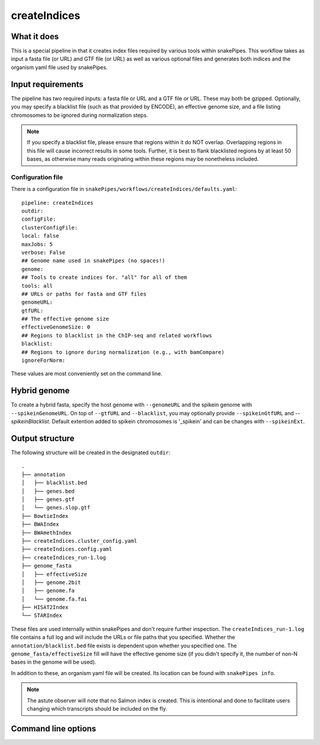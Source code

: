 .. _createIndices:

createIndices
=============

What it does
------------

This is a special pipeline in that it creates index files required by various tools within snakePipes. This workflow takes as input a fasta file (or URL) and GTF file (or URL) as well as various optional files and generates both indices and the organism yaml file used by snakePipes.

.. image:: ../images/createIndices_pipeline.png

Input requirements
------------------

The pipeline has two required inputs: a fasta file or URL and a GTF file or URL. These may both be gzipped. Optionally, you may specify a blacklist file (such as that provided by ENCODE), an effective genome size, and a file listing chromosomes to be ignored during normalization steps.

.. note:: If you specify a blacklist file, please ensure that regions within it do NOT overlap. Overlapping regions in this file will cause incorrect results in some tools. Further, it is best to flank blacklisted regions by at least 50 bases, as otherwise many reads originating within these regions may be nonetheless included.

Configuration file
~~~~~~~~~~~~~~~~~~

There is a configuration file in ``snakePipes/workflows/createIndices/defaults.yaml``::

    pipeline: createIndices
    outdir:
    configFile:
    clusterConfigFile:
    local: false
    maxJobs: 5
    verbose: False
    ## Genome name used in snakePipes (no spaces!)
    genome:
    ## Tools to create indices for. "all" for all of them
    tools: all
    ## URLs or paths for fasta and GTF files
    genomeURL:
    gtfURL:
    ## The effective genome size
    effectiveGenomeSize: 0
    ## Regions to blacklist in the ChIP-seq and related workflows
    blacklist:
    ## Regions to ignore during normalization (e.g., with bamCompare)
    ignoreForNorm:

These values are most conveniently set on the command line.

Hybrid genome
-------------

To create a hybrid fasta, specify the host genome with ``--genomeURL`` and the spikein genome with ``--spikeinGenomeURL``. On top of ``--gtfURL`` and ``--blacklist``, you may optionally provide ``--spikeinGtfURL`` and `--spikeinBlacklist`. Default extention added to spikein chromosomes is '_spikein' and can be changes with ``--spikeinExt``.

Output structure
----------------

The following structure will be created in the designated ``outdir``::

    .
    ├── annotation
    │   ├── blacklist.bed
    │   ├── genes.bed
    │   ├── genes.gtf
    │   └── genes.slop.gtf
    ├── BowtieIndex
    ├── BWAIndex
    ├── BWAmethIndex
    ├── createIndices.cluster_config.yaml
    ├── createIndices.config.yaml
    ├── createIndices_run-1.log
    ├── genome_fasta
    │   ├── effectiveSize
    │   ├── genome.2bit
    │   ├── genome.fa
    │   └── genome.fa.fai
    ├── HISAT2Index
    └── STARIndex

These files are used internally within snakePipes and don't require further inspection. The ``createIndices_run-1.log`` file contains a full log and will include the URLs or file paths that you specified. Whether the ``annotation/blacklist.bed`` file exists is dependent upon whether you specified one. The ``genome_fasta/effectiveSize`` fill will have the effective genome size (if you didn't specify it, the number of non-N bases in the genome will be used).

In addition to these, an organism yaml file will be created. Its location can be found with ``snakePipes info``.

.. note:: The astute observer will note that no Salmon index is created. This is intentional and done to facilitate users changing which transcripts should be included on the fly.

Command line options
--------------------

.. argparse::
    :func: parse_args
    :filename: ../snakePipes/workflows/createIndices/createIndices
    :prog: createIndices
    :nodefault:
